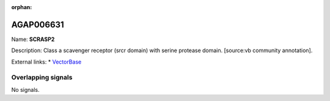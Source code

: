 :orphan:

AGAP006631
=============



Name: **SCRASP2**

Description: Class a scavenger receptor (srcr domain) with serine protease domain. [source:vb community annotation].

External links:
* `VectorBase <https://www.vectorbase.org/Anopheles_gambiae/Gene/Summary?g=AGAP006631>`_

Overlapping signals
-------------------



No signals.


